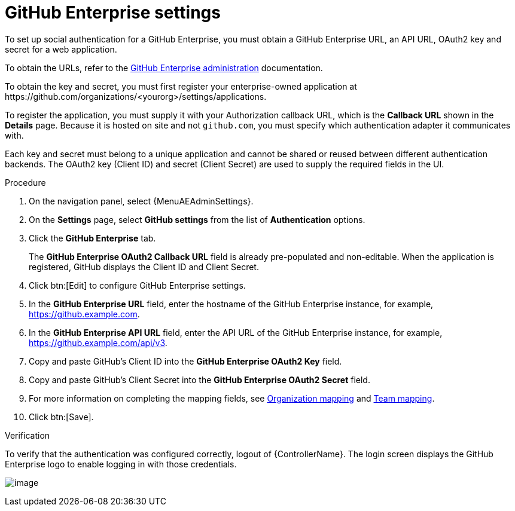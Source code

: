 [id="proc-controller-github-enterprise-settings"]

= GitHub Enterprise settings

To set up social authentication for a GitHub Enterprise, you must obtain a GitHub Enterprise URL, an API URL, OAuth2 key and secret for a web application.

To obtain the URLs, refer to the link:https://docs.github.com/en/enterprise-server@3.1/rest/reference/enterprise-admin[GitHub Enterprise administration] documentation.

To obtain the key and secret, you must first register your enterprise-owned application at \https://github.com/organizations/<yourorg>/settings/applications.

To register the application, you must supply it with your Authorization callback URL, which is the *Callback URL* shown in the *Details* page.
Because it is hosted on site and not `github.com`, you must specify which authentication adapter it communicates with.

Each key and secret must belong to a unique application and cannot be shared or reused between different authentication backends.
The OAuth2 key (Client ID) and secret (Client Secret) are used to supply the required fields in the UI.

.Procedure
. On the navigation panel, select {MenuAEAdminSettings}.
. On the *Settings* page, select *GitHub settings* from the list of *Authentication* options.
. Click the *GitHub Enterprise* tab.
+
The *GitHub Enterprise OAuth2 Callback URL* field is already pre-populated and non-editable.
When the application is registered, GitHub displays the Client ID and Client Secret.

. Click btn:[Edit] to configure GitHub Enterprise settings.
. In the *GitHub Enterprise URL* field, enter the hostname of the GitHub Enterprise instance, for example, https://github.example.com.
. In the *GitHub Enterprise API URL* field, enter the API URL of the GitHub Enterprise instance, for example, https://github.example.com/api/v3.
. Copy and paste GitHub's Client ID into the *GitHub Enterprise OAuth2 Key* field.
. Copy and paste GitHub's Client Secret into the *GitHub Enterprise OAuth2 Secret* field.
. For more information on completing the mapping fields, see xref:ref-controller-organization-mapping[Organization mapping] and xref:ref-controller-team-mapping[Team mapping].
. Click btn:[Save].

.Verification
To verify that the authentication was configured correctly, logout of {ControllerName}.
The login screen displays the GitHub Enterprise logo to enable logging in with those credentials.

image:configure-controller-auth-github-ent-logo.png[image]
